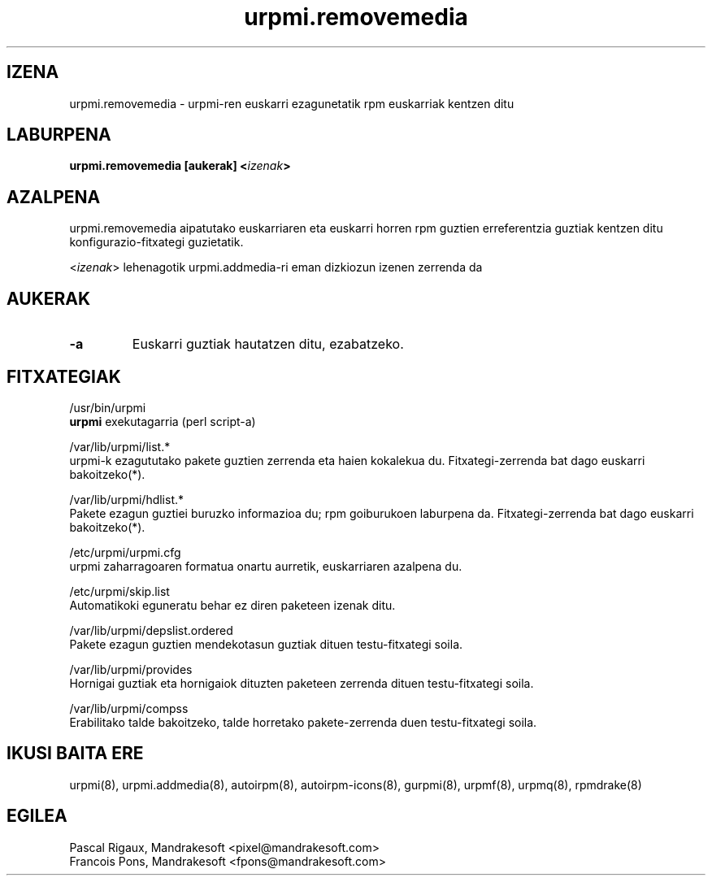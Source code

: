 .TH urpmi.removemedia 8 "2001eko uztailak 05" "MandrakeSoft" "Mandrake Linux"
.IX urpmi.removemedia
.SH IZENA
urpmi.removemedia \- urpmi-ren euskarri ezagunetatik rpm euskarriak kentzen ditu
.SH LABURPENA
.B urpmi.removemedia [aukerak] <\fIizenak\fP>
.SH AZALPENA
urpmi.removemedia aipatutako euskarriaren eta euskarri horren rpm guztien
erreferentzia guztiak kentzen ditu konfigurazio-fitxategi guzietatik.
.PP
<\fIizenak\fP> lehenagotik urpmi.addmedia-ri eman dizkiozun izenen zerrenda da

.SH AUKERAK
.IP "\fB\-a\fP"
Euskarri guztiak hautatzen ditu, ezabatzeko.
.SH FITXATEGIAK
/usr/bin/urpmi
.br
\fBurpmi\fP exekutagarria (perl script-a)
.PP
/var/lib/urpmi/list.*
.br
urpmi-k ezagututako pakete guztien zerrenda eta haien kokalekua du.
Fitxategi-zerrenda bat dago euskarri bakoitzeko(*).
.PP
/var/lib/urpmi/hdlist.*
.br
Pakete ezagun guztiei buruzko informazioa du; rpm goiburukoen laburpena da.
Fitxategi-zerrenda bat dago euskarri bakoitzeko(*).
.PP
/etc/urpmi/urpmi.cfg
.br
urpmi zaharragoaren formatua onartu aurretik, euskarriaren azalpena du.
.PP
/etc/urpmi/skip.list
.br
Automatikoki eguneratu behar ez diren paketeen izenak ditu.
.PP
/var/lib/urpmi/depslist.ordered
.br
Pakete ezagun guztien mendekotasun guztiak dituen testu-fitxategi soila.
.PP
/var/lib/urpmi/provides
.br
Hornigai guztiak eta hornigaiok dituzten paketeen zerrenda dituen
testu-fitxategi soila.
.PP
/var/lib/urpmi/compss
.br
Erabilitako talde bakoitzeko, talde horretako pakete-zerrenda duen 
testu-fitxategi soila.
.SH "IKUSI BAITA ERE"
urpmi(8),
urpmi.addmedia(8),
autoirpm(8),
autoirpm-icons(8),
gurpmi(8),
urpmf(8),
urpmq(8),
rpmdrake(8)
.SH EGILEA
Pascal Rigaux, Mandrakesoft <pixel@mandrakesoft.com>
.br
Francois Pons, Mandrakesoft <fpons@mandrakesoft.com>

